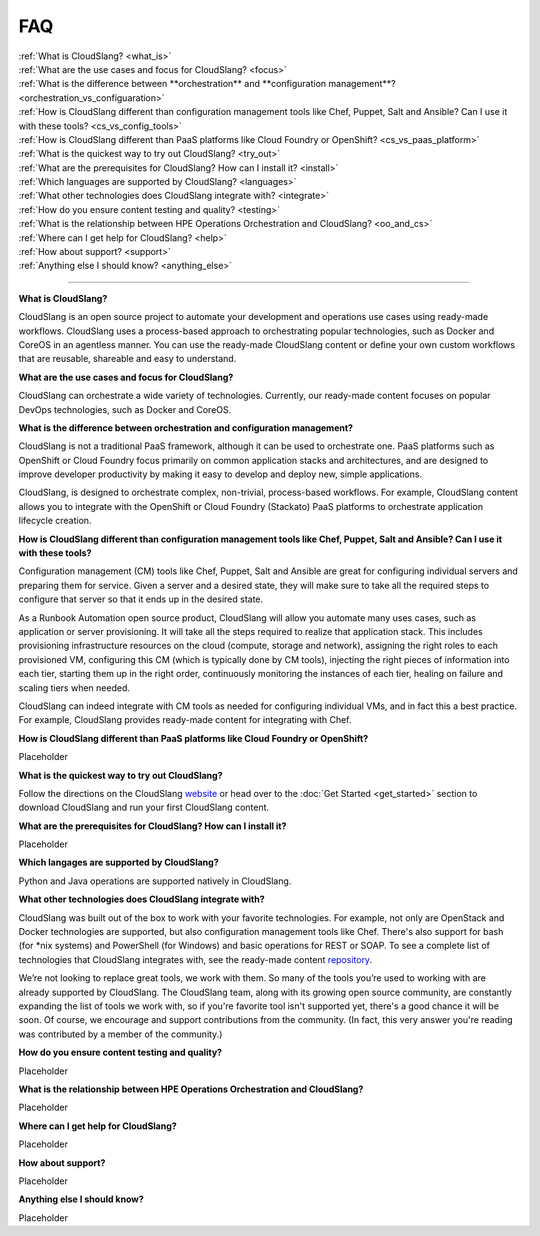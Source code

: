 FAQ
+++

| :ref:`What is CloudSlang? <what_is>`
| :ref:`What are the use cases and focus for CloudSlang? <focus>`
| :ref:`What is the difference between **orchestration** and **configuration management**? <orchestration_vs_configuaration>`
| :ref:`How is CloudSlang different than configuration management tools like Chef, Puppet, Salt and Ansible? Can I use it with these tools? <cs_vs_config_tools>`
| :ref:`How is CloudSlang different than PaaS platforms like Cloud Foundry or OpenShift? <cs_vs_paas_platform>`
| :ref:`What is the quickest way to try out CloudSlang? <try_out>`
| :ref:`What are the prerequisites for CloudSlang? How can I install it? <install>`
| :ref:`Which languages are supported by CloudSlang? <languages>`
| :ref:`What other technologies does CloudSlang integrate with? <integrate>`
| :ref:`How do you ensure content testing and quality? <testing>`
| :ref:`What is the relationship between HPE Operations Orchestration and CloudSlang? <oo_and_cs>`
| :ref:`Where can I get help for CloudSlang? <help>`
| :ref:`How about support? <support>`
| :ref:`Anything else I should know? <anything_else>`

----

.. _what_is:

**What is CloudSlang?**

CloudSlang is an open source project to automate your development and operations
use cases using ready-made workflows. CloudSlang uses a process-based approach
to orchestrating popular technologies, such as Docker and CoreOS in an agentless
manner. You can use the ready-made CloudSlang content or define your own custom
workflows that are reusable, shareable and easy to understand.

.. _focus:

**What are the use cases and focus for CloudSlang?**

CloudSlang can orchestrate a wide variety of technologies. Currently, our
ready-made content focuses on popular DevOps technologies, such as Docker and
CoreOS.

.. _orchestration_vs_configuaration:

**What is the difference between orchestration and configuration management?**

CloudSlang is not a traditional PaaS framework, although it can be used to
orchestrate one. PaaS platforms such as OpenShift or Cloud Foundry focus
primarily on common application stacks and architectures, and are designed to
improve developer productivity by making it easy to develop and deploy new,
simple applications.

CloudSlang, is designed to orchestrate complex, non-trivial, process-based
workflows. For example, CloudSlang content allows you to integrate with the
OpenShift or Cloud Foundry (Stackato) PaaS platforms to orchestrate
application lifecycle creation.

.. _cs_vs_config_tools:

**How is CloudSlang different than configuration management tools like Chef, Puppet, Salt and Ansible? Can I use it with these tools?**

Configuration management (CM) tools like Chef, Puppet, Salt and Ansible are
great for configuring individual servers and preparing them for service. Given a
server and a desired state, they will make sure to take all the required steps
to configure that server so that it ends up in the desired state.

As a Runbook Automation open source product, CloudSlang will allow you automate
many uses cases, such as application or server provisioning. It will take all
the steps required to realize that application stack. This includes provisioning
infrastructure resources on the cloud (compute, storage and network), assigning
the right roles to each provisioned VM, configuring this CM (which is typically
done by CM tools), injecting the right pieces of information into each tier,
starting them up in the right order, continuously monitoring the instances of
each tier, healing on failure and scaling tiers when needed.

CloudSlang can indeed integrate with CM tools as needed for configuring
individual VMs, and in fact this a best practice. For example, CloudSlang
provides ready-made content for integrating with Chef.

.. _cs_vs_paas_platform:

**How is CloudSlang different than PaaS platforms like Cloud Foundry or OpenShift?**

Placeholder

.. _try_out:

**What is the quickest way to try out CloudSlang?**

Follow the directions on the CloudSlang
`website <http://cloudslang.io/#/getstarted>`_ or head over to the
:doc:`Get Started <get_started>` section to download CloudSlang
and run your first CloudSlang content.

.. _install:

**What are the prerequisites for CloudSlang? How can I install it?**

Placeholder

.. _languages:

**Which langages are supported by CloudSlang?**

Python and Java operations are supported natively in CloudSlang.

.. _integrate:

**What other technologies does CloudSlang integrate with?**

CloudSlang was built out of the box to work with your favorite technologies. For
example, not only are OpenStack and Docker technologies are supported, but also
configuration management tools like Chef. There's also support for bash (for
*nix systems) and PowerShell (for Windows) and basic operations for REST or
SOAP. To see a complete list of technologies that CloudSlang integrates with,
see the ready-made content `repository <https://github.com/CloudSlang/cloud-slang-content/blob/master/DOCS.md>`_.

We’re not looking to replace great tools, we work with them. So many of the
tools you’re used to working with are already supported by CloudSlang. The
CloudSlang team, along with its growing open source community, are constantly
expanding the list of tools we work with, so if you're favorite tool isn't
supported yet, there's a good chance it will be soon. Of course, we encourage
and support contributions from the community. (In fact, this very answer you're
reading was contributed by a member of the community.)

.. _testing:

**How do you ensure content testing and quality?**

Placeholder

.. _oo_and_cs:

**What is the relationship between HPE Operations Orchestration and CloudSlang?**

Placeholder

.. _help:

**Where can I get help for CloudSlang?**

Placeholder

.. _support:

**How about support?**

Placeholder

.. _anything_else:

**Anything else I should know?**

Placeholder
